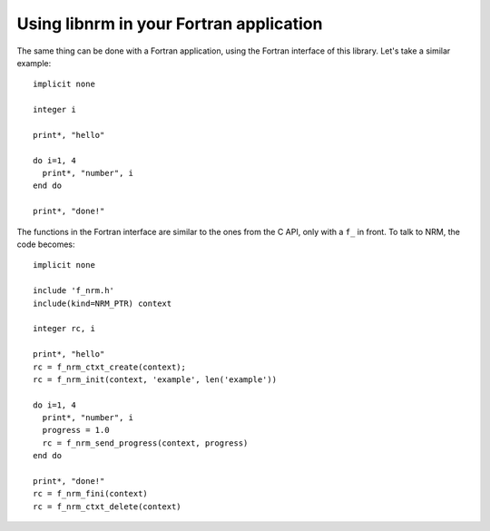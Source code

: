 Using libnrm in your Fortran application
========================================
.. highlight:: Fortran

The same thing can be done with a Fortran application, using the Fortran
interface of this library. Let's take a similar example::

   implicit none

   integer i

   print*, "hello"

   do i=1, 4
     print*, "number", i
   end do

   print*, "done!"

The functions in the Fortran interface are similar to the ones from the C API,
only with a ``f_`` in front.
To talk to NRM, the code becomes::

   implicit none

   include 'f_nrm.h'
   include(kind=NRM_PTR) context

   integer rc, i

   print*, "hello"
   rc = f_nrm_ctxt_create(context);
   rc = f_nrm_init(context, 'example', len('example'))

   do i=1, 4
     print*, "number", i
     progress = 1.0
     rc = f_nrm_send_progress(context, progress)
   end do

   print*, "done!"
   rc = f_nrm_fini(context)
   rc = f_nrm_ctxt_delete(context)
